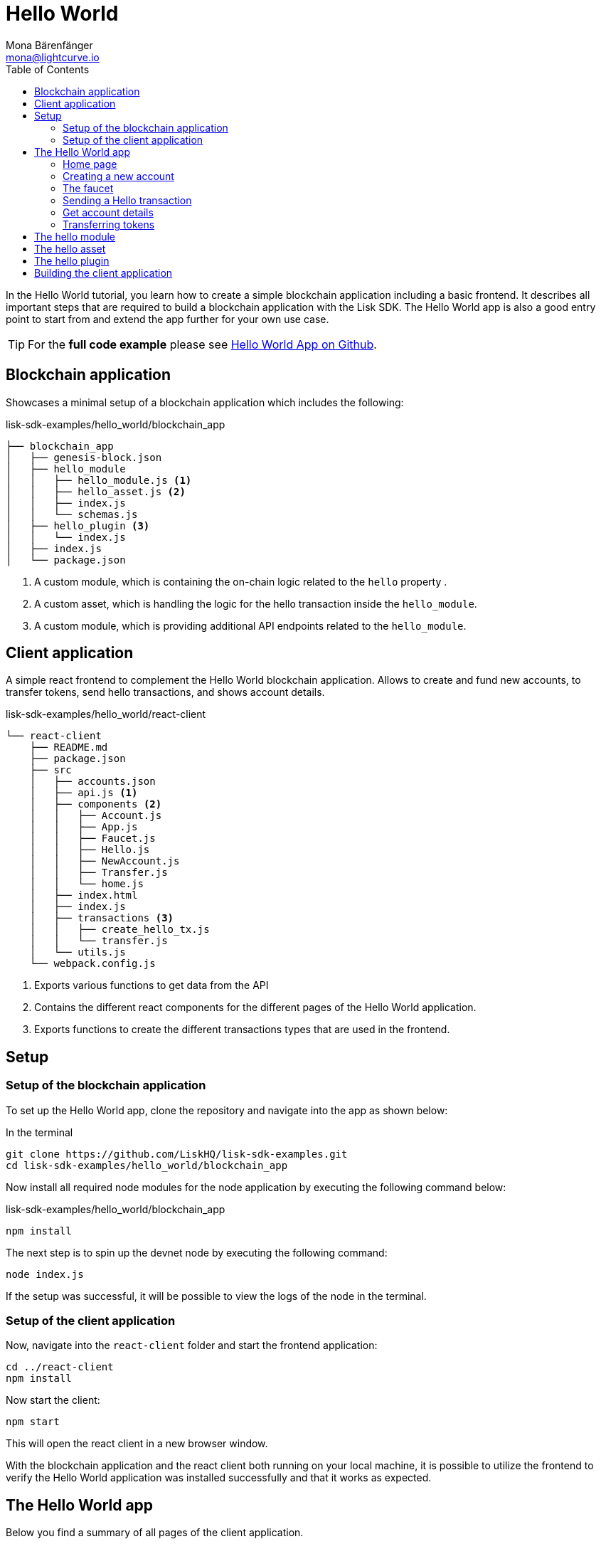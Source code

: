 = Hello World
Mona Bärenfänger <mona@lightcurve.io>
// Settings
:toc:
:imagesdir: ../../assets/images
:experimental:
// External URLs
:url_github_hello: https://github.com/LiskHQ/lisk-sdk-examples/tree/development/hello_world
// Project URLs

In the Hello World tutorial, you learn how to create a simple blockchain application including a basic frontend.
It describes all important steps that are required to build a blockchain application with the Lisk SDK.
The Hello World app is also a good entry point to start from and extend the app further for your own use case.

TIP: For the *full code example* please see {url_github_hello}[Hello World App on Github^].

== Blockchain application

Showcases a minimal setup of a blockchain application which includes the following:

.lisk-sdk-examples/hello_world/blockchain_app
....
├── blockchain_app
│   ├── genesis-block.json
│   ├── hello_module
│   │   ├── hello_module.js <1>
│   │   ├── hello_asset.js <2>
│   │   ├── index.js
│   │   └── schemas.js
│   ├── hello_plugin <3>
│   │   └── index.js
│   ├── index.js
│   └── package.json
....

<1> A custom module, which is containing the on-chain logic related to the `hello` property .
<2> A custom asset, which is handling the logic for the hello transaction inside the `hello_module`.
<3> A custom module, which is providing additional API endpoints related to the `hello_module`.

== Client application

A simple react frontend to complement the Hello World blockchain application.
Allows to create and fund new accounts, to transfer tokens, send hello transactions, and shows account details.

.lisk-sdk-examples/hello_world/react-client
....
└── react-client
    ├── README.md
    ├── package.json
    ├── src
    │   ├── accounts.json
    │   ├── api.js <1>
    │   ├── components <2>
    │   │   ├── Account.js
    │   │   ├── App.js
    │   │   ├── Faucet.js
    │   │   ├── Hello.js
    │   │   ├── NewAccount.js
    │   │   ├── Transfer.js
    │   │   └── home.js
    │   ├── index.html
    │   ├── index.js
    │   ├── transactions <3>
    │   │   ├── create_hello_tx.js
    │   │   └── transfer.js
    │   └── utils.js
    └── webpack.config.js
....

<1> Exports various functions to get data from the API
<2> Contains the different react components for the different pages of the Hello World application.
<3> Exports functions to create the different transactions types that are used in the frontend.

== Setup

=== Setup of the blockchain application

To set up the Hello World app, clone the repository and navigate into the app as shown below:

.In the terminal
[source,bash]
----
git clone https://github.com/LiskHQ/lisk-sdk-examples.git
cd lisk-sdk-examples/hello_world/blockchain_app
----

Now install all required node modules for the node application by executing the following command below:

.lisk-sdk-examples/hello_world/blockchain_app
[source,bash]
----
npm install
----

The next step is to spin up the devnet node by executing the following command:

[source,bash]
----
node index.js
----

If the setup was successful, it will be possible to view the logs of the node in the terminal.

=== Setup of the client application

Now, navigate into the `react-client` folder and start the frontend application:

[source,bash]
----
cd ../react-client
npm install
----

Now start the client:

[source,bash]
----
npm start
----

This will open the react client in a new browser window.

With the blockchain application and the react client both running on your local machine, it is possible to utilize the frontend to verify the Hello World application was installed successfully and that it works as expected.

== The Hello World app

Below you find a summary of all pages of the client application.

You can also explore it yourself in the browser, before moving on with the tutorial.

=== Home page

The general landing page of the Hello World app.

It displays a welcome message, the hello counter, and the latest hello message and its sender.

image::tutorials/home.png[]

=== Creating a new account

Creates new account credentials. Refresh the page to get new ones.

image::tutorials/create-account.png[]

=== The faucet

A faucet that sends funds from the genesis account to the specified recipient.

image::tutorials/faucet.png[]

=== Sending a Hello transaction

A page to create and send a hello transaction.

image::tutorials/send-hello.png[]

The counter and "latest hello message" values will update on the home page after sending the hello transaction:

image::tutorials/hello-counter.png[Updated home page]

=== Get account details

Shows the information about an account.

image::tutorials/account-details.png[Account details]

=== Transferring tokens

To test the token transfer, simply create another account, and use the new account as recipient.

image::tutorials/home.png[]

== The hello module

.blockchain_app/hello_module/hello_module.js
[source,js]
----
const { BaseModule, codec } = require('lisk-sdk');
const { HelloAsset, HelloAssetID } = require('./hello_asset');
const {
    helloCounterSchema,
    helloAssetSchema,
    CHAIN_STATE_HELLO_COUNTER
} = require('./schemas');

class HelloModule extends BaseModule {
    name = 'hello';
    id = 1000;
    accountSchema = {
        type: 'object',
        properties: {
            helloMessage: {
                fieldNumber: 1,
                dataType: 'string',
            },
        },
        default: {
            helloMessage: '',
        },
    };
    transactionAssets = [ new HelloAsset() ];
    actions = {
        // Returns the total amount of sent hello transaction from the db
        amountOfHellos: async () => {
            const res = await this._dataAccess.getChainState(CHAIN_STATE_HELLO_COUNTER);
            const count = codec.decode(
                helloCounterSchema,
                res
            );
            return count;
        },
    };
    events = ['newHello'];
    reducers = {};
    async afterTransactionApply({transaction, stateStore, reducerHandler}) {
      // If the transaction is a hello transaction
      if (transaction.moduleID === this.id && transaction.assetID === HelloAssetID) {
        // Decode the transaction asset
        const helloAsset = codec.decode(
          helloAssetSchema,
          transaction.asset
        );
        // And publish a new hello:newHello event,
        // including the latest hello message and the sender.
        this._channel.publish('hello:newHello', {
          sender: transaction._senderAddress.toString('hex'),
          hello: helloAsset.helloString
        });
      }
    };
    async afterGenesisBlockApply({genesisBlock, stateStore, reducerHandler}) {
      // Set the hello counter to zero after the genesis block is applied
      await stateStore.chain.set(
        CHAIN_STATE_HELLO_COUNTER,
        codec.encode(helloCounterSchema, { helloCounter: 0 })
      );
    };
}

module.exports = HelloModule;
----

The schemas are saved in a separate file and can be imported to other files where needed.

.blockchain_app/hello_module/schemas.js
[source,js]
----
const CHAIN_STATE_HELLO_COUNTER = "hello:helloCounter";

const helloCounterSchema = {
    $id: "lisk/hello/counter",
    type: "object",
    required: ["helloCounter"],
    properties: {
        helloCounter: {
            dataType: "uint32",
            fieldNumber: 1,
        },
    },
};

const helloAssetSchema = {
  $id: "lisk/hello/new",
  type: "object",
  required: ["helloString"],
  properties: {
    helloString: {
      dataType: "string",
      fieldNumber: 1,
    },
  },
};

module.exports = {
    CHAIN_STATE_HELLO_COUNTER,
    helloCounterSchema,
    helloAssetSchema
};
----

== The hello asset

.blockchain_app/hello_module/hello_asset.js
[source,js]
----
const {
    BaseAsset,
    codec,
} = require('lisk-sdk');
const {
    helloCounterSchema,
    CHAIN_STATE_HELLO_COUNTER
} = require('./schemas');

const HelloAssetID = 0;

class HelloAsset extends BaseAsset {
    name = 'helloAsset';
    id = HelloAssetID;
    schema = {
        $id: '/hello/asset',
        type: 'object',
        required: ["helloString"],
        properties: {
            helloString: {
                dataType: 'string',
                fieldNumber: 1,
            },
        }
    };

    validate({asset}) {
        if (!asset.helloString || typeof asset.helloString !== 'string' || asset.helloString.length > 64) {
          throw new Error(
                'Invalid "asset.hello" defined on transaction: A string value no longer than 64 characters is expected'
            );
        }
    };

    async apply({ asset, stateStore, reducerHandler, transaction }) {
        // Get sender account details
        const senderAddress = transaction.senderAddress;
        const senderAccount = await stateStore.account.get(senderAddress);
        // Add the hello string to the sender account
        senderAccount.hello.helloMessage = asset.helloString;
        stateStore.account.set(senderAccount.address, senderAccount);
        // Get the hello counter and decode it
        let counterBuffer = await stateStore.chain.get(
            CHAIN_STATE_HELLO_COUNTER
        );
        let counter = codec.decode(
            helloCounterSchema,
            counterBuffer
        );
        // Increment the hello counter by +1
        counter.helloCounter++;
        // Save the updated counter on the chain
        await stateStore.chain.set(
            CHAIN_STATE_HELLO_COUNTER,
            codec.encode(helloCounterSchema, counter)
        );
    }
}

module.exports = { HelloAsset, HelloAssetID };
----

== The hello plugin

.blockchain_app/hello_plugin/index.js
[source,js]
----
const express = require("express");
const cors = require("cors");
const { BasePlugin } = require("lisk-sdk");
const pJSON = require("../package.json");

class HelloAPIPlugin extends BasePlugin {
  _server = undefined;
  _app = undefined;
  _hello = undefined;

  static get alias() {
    return "HelloHTTPAPI";
  }

  static get info() {
    return {
      author: pJSON.author,
      version: pJSON.version,
      name: pJSON.name,
    };
  }

  async load(channel) {
    this._app = express();

    // Update the _hello property, everytime a new hello transaction is sent.
    channel.subscribe('hello:newHello', (info) => {
      this._hello = info;
    });

    channel.once("app:ready", () => {
      this._app.use(cors({ origin: "*", methods: ["GET", "POST", "PUT"] }));
      this._app.use(express.json());

      // Gets the total amount of sent hello transaction from the hello module
      this._app.get("/api/hello_counter", async (_req, res) => {
        const counter = await channel.invoke("hello:amountOfHellos");

        await res.json({ data: counter });
      });

      // Gets the latest hello message.
      // Resets when the application is restarted.
      // To retrieve a persistent latest hello message, create a new action in the hello module which returns the latest hello message by looking at the latest helloAsset transaction.
      this._app.get("/api/latest_hello", async (req, res) => {
        await res.json(this._hello);
      });

      this._server = this._app.listen(8080, "0.0.0.0");
    });
  }

  async unload() {
    await new Promise((resolve, reject) => {
      this._server.close((err) => {
        if (err) {
          reject(err);
          return;
        }
        resolve();
      });
    });
  }
}

module.exports = { HelloAPIPlugin };
----

== Building the client application

.react-client/src/components/Hello.js
[source,jsx]
----
import React, { Component } from 'react';
import * as api from '../api.js';
import { createHelloTx } from '../transactions/create_hello_tx';

class Hello extends Component {

    constructor(props) {
        super(props);

        this.state = {
            hello: '',
            fee: '',
            passphrase: '',
            transaction: {},
            response: {}
        };
    }

    handleChange = (event) => {
        let nam = event.target.name;
        let val = event.target.value;
        this.setState({[nam]: val});
    };

    handleSubmit = async (event) => {
        event.preventDefault();

        const res = await createHelloTx({
            helloString: this.state.hello,
            fee: this.state.fee.toString(),
            passphrase: this.state.passphrase,
            networkIdentifier: 'f9aa0b17154aa27aa17f585b96b19a6559ed6ef3805352188312912c7b9192e5',
            minFeePerByte: 1000,
        });
        await api.sendTransactions(res.tx).then((response) => {
            this.setState({
              transaction: res.tx,
              response: { status: response.status, message: response.statusText}
            });
        });
    };

    render() {
        return (
            <div>
                <h2>Hello</h2>
                <p>Send a Hello transaction.</p>
                <form onSubmit={this.handleSubmit}>
                    <label>
                        Hello message:
                        <input type="text" id="hello" name="hello" onChange={this.handleChange} />
                    </label>
                    <label>
                        Fee:
                        <input type="text" id="fee" name="fee" onChange={this.handleChange} />
                    </label>
                    <label>
                        Passphrase:
                        <input type="text" id="passphrase" name="passphrase" onChange={this.handleChange} />
                    </label>
                    <input type="submit" value="Submit" />
                </form>
                <div>
                    <pre>Transaction: {JSON.stringify(this.state.transaction, null, 2)}</pre>
                    <pre>Response: {JSON.stringify(this.state.response, null, 2)}</pre>
                </div>
            </div>
        );
    }
}
export default Hello;
----

.react-client/src/transactions/create_hello_tx.js
[source,js]
----
import { transactions, codec, cryptography } from "@liskhq/lisk-client";
import { fetchAccountInfo } from "../api";
import { baseAssetSchema, getFullAssetSchema } from "../utils";

export const createHelloTxSchema = {
    $id: "lisk/create-hello-asset",
    type: "object",
    required: ["helloString"],
    properties: {
        helloString: {
            dataType: 'string',
            fieldNumber: 1,
        },
    },
};

const calcMinTxFee = (assetSchema, minFeePerByte, tx) => {
    const assetBytes = codec.codec.encode(assetSchema, tx.asset);
    const bytes = codec.codec.encode(baseAssetSchema, { ...tx, asset: assetBytes });
    return BigInt(bytes.length * minFeePerByte);
};

export const createHelloTx = async ({
    helloString,
    passphrase,
    fee,
    networkIdentifier,
    minFeePerByte,
}) => {
    const { publicKey } = cryptography.getPrivateAndPublicKeyFromPassphrase(
        passphrase
    );
    const address = cryptography.getAddressFromPassphrase(passphrase);
    const {
        sequence: { nonce },
    } = await fetchAccountInfo(address.toString("hex"));

    const { id, ...rest } = transactions.signTransaction(
        createHelloTxSchema,
        {
            moduleID: 1000,
            assetID: 0,
            nonce: BigInt(nonce),
            fee: BigInt(transactions.convertLSKToBeddows(fee)),
            senderPublicKey: publicKey,
            asset: {
                helloString: helloString,
            },
        },
        Buffer.from(networkIdentifier, "hex"),
        passphrase
    );

    return {
        id: id.toString("hex"),
        tx: codec.codec.toJSON(getFullAssetSchema(createHelloTxSchema), rest),
        minFee: calcMinTxFee(createHelloTxSchema, minFeePerByte, rest),
    };
};
----

.react-client/src/api.js
[source,js]
----
const LISK_API = 'http://localhost:4000';
const CUSTOM_API = 'http://localhost:8080';

export const sendTransactions = async (tx) => {
    return fetch(LISK_API + "/api/transactions", {
        method: "POST",
        headers: {
            "Content-Type": "application/json",
        },
        body: JSON.stringify(tx),
    });
};

export const fetchAccountInfo = async (address) => {
    return fetch(LISK_API +`/api/accounts/${address}`)
        .then((res) => res.json())
        .then((res) => res.data);
};

export const fetchHelloCounter = async () => {
    return fetch(CUSTOM_API + "/api/hello_counter")
        .then((res) => res.json())
        .then((res) => {
            return res.data
        })
};

export const fetchLatestHello = async () => {
    return fetch(CUSTOM_API + '/api/latest_hello')
        .then((res) => res.json())
        .then((res) => res.data);
};
----
